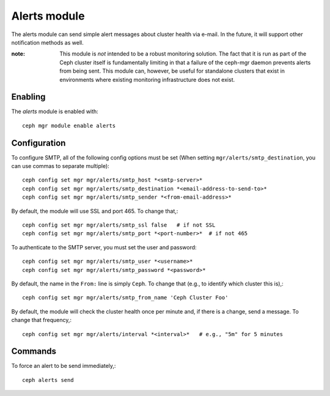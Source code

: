 Alerts module
=============

The alerts module can send simple alert messages about cluster health
via e-mail.  In the future, it will support other notification methods
as well.

:note: This module is *not* intended to be a robust monitoring
       solution.  The fact that it is run as part of the Ceph cluster
       itself is fundamentally limiting in that a failure of the
       ceph-mgr daemon prevents alerts from being sent.  This module
       can, however, be useful for standalone clusters that exist in
       environments where existing monitoring infrastructure does not
       exist.

Enabling
--------

The *alerts* module is enabled with::

  ceph mgr module enable alerts

Configuration
-------------

To configure SMTP, all of the following config options must be set
(When setting ``mgr/alerts/smtp_destination``, you can use commas to separate multiple)::

  ceph config set mgr mgr/alerts/smtp_host *<smtp-server>*
  ceph config set mgr mgr/alerts/smtp_destination *<email-address-to-send-to>*
  ceph config set mgr mgr/alerts/smtp_sender *<from-email-address>*

By default, the module will use SSL and port 465.  To change that,::

  ceph config set mgr mgr/alerts/smtp_ssl false   # if not SSL
  ceph config set mgr mgr/alerts/smtp_port *<port-number>*  # if not 465

To authenticate to the SMTP server, you must set the user and password::

  ceph config set mgr mgr/alerts/smtp_user *<username>*
  ceph config set mgr mgr/alerts/smtp_password *<password>*

By default, the name in the ``From:`` line is simply ``Ceph``.  To
change that (e.g., to identify which cluster this is),::

  ceph config set mgr mgr/alerts/smtp_from_name 'Ceph Cluster Foo'

By default, the module will check the cluster health once per minute
and, if there is a change, send a message.  To change that
frequency,::

  ceph config set mgr mgr/alerts/interval *<interval>*   # e.g., "5m" for 5 minutes

Commands
--------

To force an alert to be send immediately,::

  ceph alerts send
